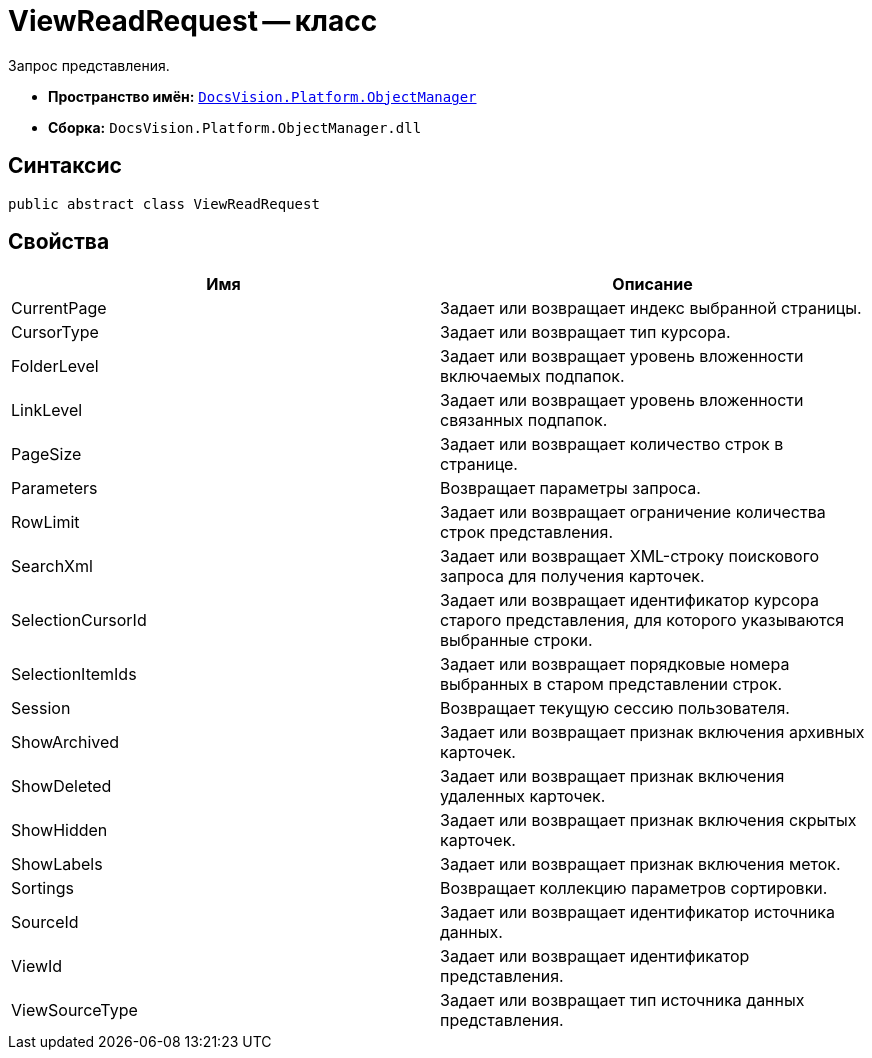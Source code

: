 = ViewReadRequest -- класс

Запрос представления.

* *Пространство имён:* `xref:api/DocsVision/Platform/ObjectManager/ObjectManager_NS.adoc[DocsVision.Platform.ObjectManager]`
* *Сборка:* `DocsVision.Platform.ObjectManager.dll`

== Синтаксис

[source,csharp]
----
public abstract class ViewReadRequest
----

== Свойства

[cols=",",options="header"]
|===
|Имя |Описание
|CurrentPage |Задает или возвращает индекс выбранной страницы.
|CursorType |Задает или возвращает тип курсора.
|FolderLevel |Задает или возвращает уровень вложенности включаемых подпапок.
|LinkLevel |Задает или возвращает уровень вложенности связанных подпапок.
|PageSize |Задает или возвращает количество строк в странице.
|Parameters |Возвращает параметры запроса.
|RowLimit |Задает или возвращает ограничение количества строк представления.
|SearchXml |Задает или возвращает XML-строку поискового запроса для получения карточек.
|SelectionCursorId |Задает или возвращает идентификатор курсора старого представления, для которого указываются выбранные строки.
|SelectionItemIds |Задает или возвращает порядковые номера выбранных в старом представлении строк.
|Session |Возвращает текущую сессию пользователя.
|ShowArchived |Задает или возвращает признак включения архивных карточек.
|ShowDeleted |Задает или возвращает признак включения удаленных карточек.
|ShowHidden |Задает или возвращает признак включения скрытых карточек.
|ShowLabels |Задает или возвращает признак включения меток.
|Sortings |Возвращает коллекцию параметров сортировки.
|SourceId |Задает или возвращает идентификатор источника данных.
|ViewId |Задает или возвращает идентификатор представления.
|ViewSourceType |Задает или возвращает тип источника данных представления.
|===
